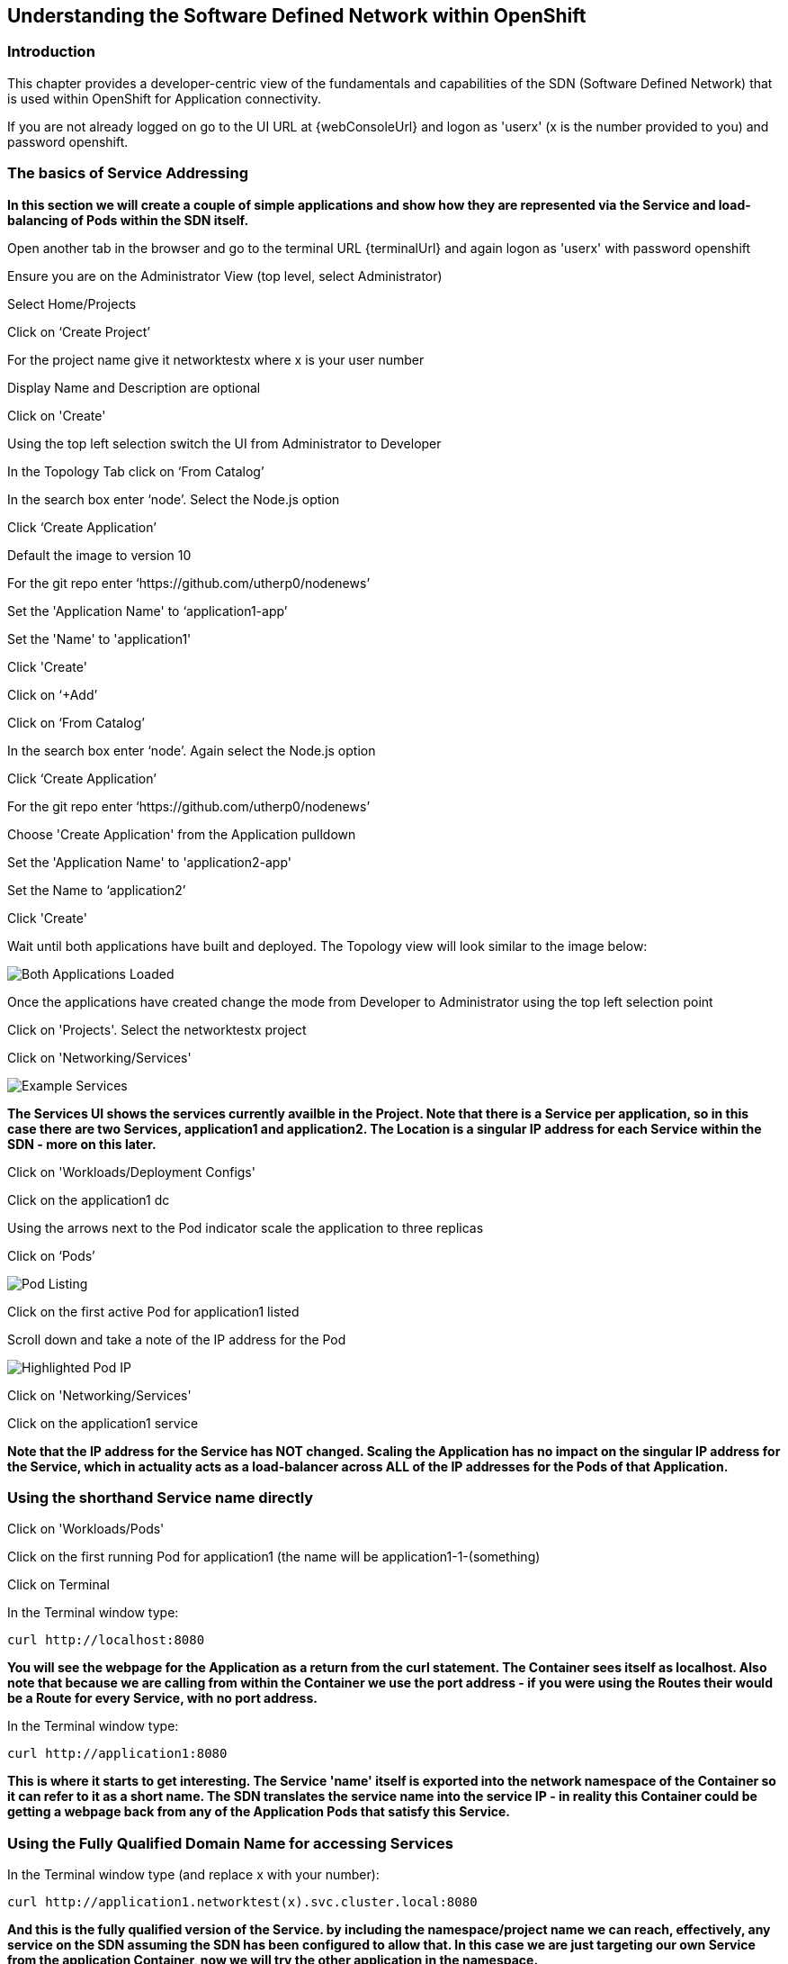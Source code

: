 
== Understanding the Software Defined Network within OpenShift

=== Introduction

This chapter provides a developer-centric view of the fundamentals and capabilities of the SDN (Software Defined Network) that is used within OpenShift for Application connectivity.

If you are not already logged on go to the UI URL at {webConsoleUrl} and logon as 'userx' (x is the number provided to you) and password openshift. 

=== The basics of Service Addressing

*In this section we will create a couple of simple applications and show how they are represented via the Service and load-balancing of Pods within the SDN itself.*

Open another tab in the browser and go to the terminal URL {terminalUrl} and again logon as 'userx' with password openshift

Ensure you are on the Administrator View (top level, select Administrator)

Select Home/Projects

Click on ‘Create Project’

For the project name give it networktestx where x is your user number

Display Name and Description are optional

Click on 'Create'

Using the top left selection switch the UI from Administrator to Developer

In the Topology Tab click on ‘From Catalog’

In the search box enter ‘node’. Select the Node.js option

Click ‘Create Application’

Default the image to version 10

For the git repo enter ‘https://github.com/utherp0/nodenews’

Set the 'Application Name' to ‘application1-app’

Set the 'Name' to 'application1'

Click 'Create'

Click on ‘+Add’

Click on ‘From Catalog’

In the search box enter ‘node’. Again select the Node.js option

Click ‘Create Application’ 

For the git repo enter ‘https://github.com/utherp0/nodenews’

Choose 'Create Application' from the Application pulldown

Set the 'Application Name' to 'application2-app'

Set the Name to ‘application2’

Click 'Create'

Wait until both applications have built and deployed. The Topology view will look similar to the image below:

image::sdn-1.png[Both Applications Loaded]

Once the applications have created change the mode from Developer to Administrator using the top left selection point

Click on 'Projects'. Select the networktestx project

Click on 'Networking/Services'

image::sdn-2.png[Example Services]

*The Services UI shows the services currently availble in the Project. Note that there is a Service per application, so in this case there are two Services, application1 and application2. The Location is a singular IP address for each Service within the SDN - more on this later.*

Click on 'Workloads/Deployment Configs'

Click on the application1 dc

Using the arrows next to the Pod indicator scale the application to three replicas

Click on ‘Pods’

image::sdn-3.png[Pod Listing]

Click on the first active Pod for application1 listed

Scroll down and take a note of the IP address for the Pod

image::sdn-4.png[Highlighted Pod IP]

Click on 'Networking/Services'

Click on the application1 service

*Note that the IP address for the Service has NOT changed. Scaling the Application has no impact on the singular IP address for the Service, which in actuality acts as a load-balancer across ALL of the IP addresses for the Pods of that Application.*

=== Using the shorthand Service name directly

Click on 'Workloads/Pods'

Click on the first running Pod for application1 (the name will be application1-1-(something)

Click on Terminal

In the Terminal window type:
[source,shell]
----
curl http://localhost:8080
----

*You will see the webpage for the Application as a return from the curl statement. The Container sees itself as localhost. Also note that because we are calling from within the Container we use the port address - if you were using the Routes their would be a Route for every Service, with no port address.*

In the Terminal window type:

[source,shell]
----
curl http://application1:8080
----

*This is where it starts to get interesting. The Service 'name' itself is exported into the network namespace of the Container so it can refer to it as a short name. The SDN translates the service name into the service IP - in reality this Container could be getting a webpage back from any of the Application Pods that satisfy this Service.*

=== Using the Fully Qualified Domain Name for accessing Services

In the Terminal window type (and replace x with your number):

[source,shell]
----
curl http://application1.networktest(x).svc.cluster.local:8080
----

*And this is the fully qualified version of the Service. by including the namespace/project name we can reach, effectively, any service on the SDN assuming the SDN has been configured to allow that. In this case we are just targeting our own Service from the application Container, now we will try the other application in the namespace.* 

In the Terminal window hit the up arrow to get the last command, edit the name and change application1 to application2, hit return at the end of the statement

*You should a webpage. This is the output of the other application. This long format makes it easy to refer to other applications without having to leave and come back into the SDN (via a Route).*

In the terminal type:

[source,shell]
----
curl http://application2:8080’
----

*We can also connect to any of the Services hosted within the namespace/project by default*

Ask the person sat next to you what their project name is and make a note of it

In the terminal type:

[source,shell]
----
curl http://application1.(the project name from the person next to you).svc.cluster.local:8080
----

*OpenShift Container Platform can be installed with two different modes of SDN. The first is subnet, which exposes all Services in all Namespace/Projects to each other. This instance has a subnet SDN which is why you should be able to call other peoples Services directly from your own via the internal FQDN address.*

=== Controlling Access through Network Policies

Click on 'Network/Network Policies'

For each of the policies listed click on the triple dot icon on the far right and choose ‘Delete Network Policy’.

image::sdn-5.png

The Network Policy tab should display ‘No Network Policies Found’.

Go to Workloads/Pods, click on one of the application1 Pods, choose Terminal

Repeat the ‘curl’ command listed above for the person sat next to you, i.e. curl their application1 

Ensure you get a webpage

Go to Network/Network Policies

Click on ‘Create Network Policy’

Enter the following - remember to change YOURNUMBERHERE to your user number

[source,shell]
----
apiVersion: networking.k8s.io/v1
kind: NetworkPolicy
metadata:
 name: example
 namespace: networktestYOURNUMBERHERE
spec:
 podSelector:
   matchLabels:
     app: application1
 ingress: []
----

Click ‘Create’

Wait until the person next to you has done the same

Click on 'Workloads/Pods', click on one of the application1 Pods, choose Terminal

Repeat the ‘curl’ command listed above for the person sat next to you, i.e. curl their application1 

The call will eventually fail - feel free to hit Ctrl-C to interrupt

*The creation of a Network Policy that prohibits ingress to the Application Service has stopped access to the Service from external namespaces AND internal Services.*

Click on 'Workloads/Pods'

Click on the active pod for application2

Click on Terminal

Type:

[source,shell]
----
curl http://application1:8080
----

The call will eventually fail

*This shows that the Service is prohibited even from Services in its own namespace/project. This application of Network Policy allows for fine-grain control of traffic egress/ingress at the Service level. The other installation mode for SDN for OpenShift 4 is with Network Policies enabled, with default Network Policies providing a fully multitenanted environment.*

Click on 'Projects'

On the triple dot icon on the far right for networktestxx select ‘Delete Project’

In the pop-up enter the name of the project (‘networktestxx’ with your number) and hit Delete

